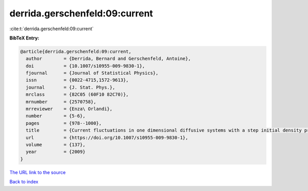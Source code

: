 derrida.gerschenfeld:09:current
===============================

:cite:t:`derrida.gerschenfeld:09:current`

**BibTeX Entry:**

.. code-block:: bibtex

   @article{derrida.gerschenfeld:09:current,
     author        = {Derrida, Bernard and Gerschenfeld, Antoine},
     doi           = {10.1007/s10955-009-9830-1},
     fjournal      = {Journal of Statistical Physics},
     issn          = {0022-4715,1572-9613},
     journal       = {J. Stat. Phys.},
     mrclass       = {82C05 (60F10 82C70)},
     mrnumber      = {2570758},
     mrreviewer    = {Enza\ Orlandi},
     number        = {5-6},
     pages         = {978--1000},
     title         = {Current fluctuations in one dimensional diffusive systems with a step initial density profile},
     url           = {https://doi.org/10.1007/s10955-009-9830-1},
     volume        = {137},
     year          = {2009}
   }

`The URL link to the source <https://doi.org/10.1007/s10955-009-9830-1>`__


`Back to index <../By-Cite-Keys.html>`__
